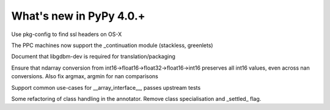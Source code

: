 =========================
What's new in PyPy 4.0.+
=========================

.. this is a revision shortly after release-4.0.0
.. startrev: 57c9a47c70f6

.. branch: 2174-fix-osx-10-11-translation

Use pkg-config to find ssl headers on OS-X

.. branch: Zearin/minor-whatsnewrst-markup-tweaks-edited-o-1446387512092

.. branch: ppc-stacklet

The PPC machines now support the _continuation module (stackless, greenlets)

.. branch: int_0/i-need-this-library-to-build-on-ubuntu-1-1446717626227

Document that libgdbm-dev is required for translation/packaging

.. branch: propogate-nans

Ensure that ndarray conversion from int16->float16->float32->float16->int16
preserves all int16 values, even across nan conversions. Also fix argmax, argmin
for nan comparisons

.. branch: array_interface

Support common use-cases for __array_interface__, passes upstream tests

.. branch: no-class-specialize

Some refactoring of class handling in the annotator. 
Remove class specialisation and _settled_ flag.
